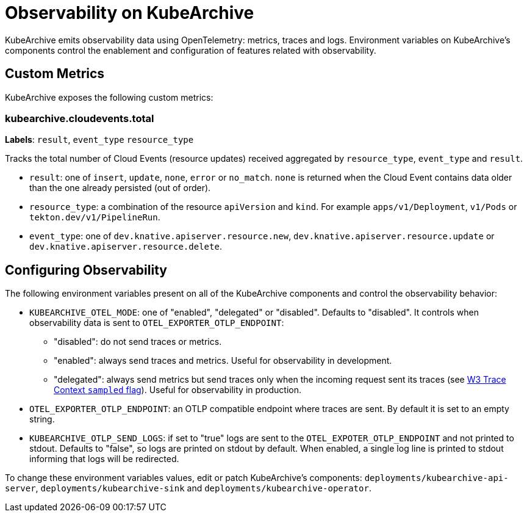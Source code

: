 = Observability on KubeArchive

KubeArchive emits observability data using OpenTelemetry: metrics, traces and
logs. Environment variables on KubeArchive's components control the enablement
and configuration of features related with observability.

## Custom Metrics

KubeArchive exposes the following custom metrics:

### kubearchive.cloudevents.total

**Labels**: `result`, `event_type` `resource_type`

Tracks the total number of Cloud Events (resource updates) received aggregated by `resource_type`,
`event_type` and `result`.

* `result`: one of `insert`, `update`, `none`, `error` or `no_match`. `none` is returned when the
Cloud Event contains data older than the one already persisted (out of order).
* `resource_type`: a combination of the resource `apiVersion` and `kind`. For example `apps/v1/Deployment`,
`v1/Pods` or `tekton.dev/v1/PipelineRun`.
* `event_type`: one of `dev.knative.apiserver.resource.new`, `dev.knative.apiserver.resource.update`
or `dev.knative.apiserver.resource.delete`.

## Configuring Observability

The following environment variables present on all of the KubeArchive components
and control the observability behavior:

* `KUBEARCHIVE_OTEL_MODE`: one of "enabled", "delegated" or "disabled". Defaults to
 "disabled". It controls when observability data is sent to `OTEL_EXPORTER_OTLP_ENDPOINT`:
** "disabled": do not send traces or metrics.
** "enabled": always send traces and metrics. Useful for observability in development.
** "delegated": always send metrics but send traces only when the incoming request sent its traces (see
link:https://www.w3.org/TR/trace-context-2/#sampled-flag[W3 Trace Context `sampled` flag]).
Useful for observability in production.
* `OTEL_EXPORTER_OTLP_ENDPOINT`: an OTLP compatible endpoint where traces are
    sent. By default it is set to an empty string.
* `KUBEARCHIVE_OTLP_SEND_LOGS`: if set to "true" logs are sent to the
    `OTEL_EXPOTER_OTLP_ENDPOINT` and not printed to stdout. Defaults to
    "false", so logs are printed on stdout by default. When enabled, a single log line
    is printed to stdout informing that logs will be redirected.

To change these environment variables values, edit or patch KubeArchive's
components: `deployments/kubearchive-api-server`, `deployments/kubearchive-sink`
and `deployments/kubearchive-operator`.
